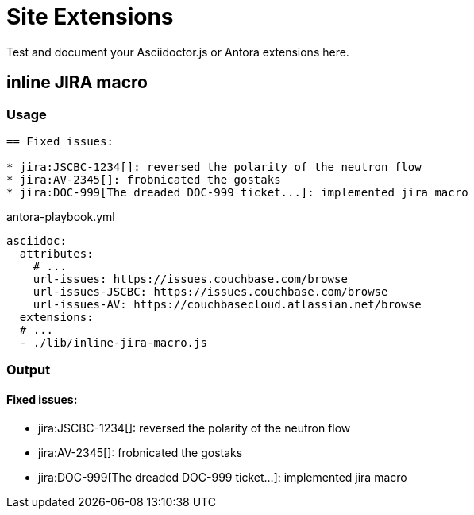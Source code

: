 = Site Extensions

Test and document your Asciidoctor.js or Antora extensions here.

== inline JIRA macro

=== Usage

[source,asciidoc]
----
== Fixed issues:

* jira:JSCBC-1234[]: reversed the polarity of the neutron flow
* jira:AV-2345[]: frobnicated the gostaks
* jira:DOC-999[The dreaded DOC-999 ticket...]: implemented jira macro
----

[source,yml]
.antora-playbook.yml
----
asciidoc:
  attributes:
    # ...
    url-issues: https://issues.couchbase.com/browse
    url-issues-JSCBC: https://issues.couchbase.com/browse
    url-issues-AV: https://couchbasecloud.atlassian.net/browse
  extensions:
  # ...
  - ./lib/inline-jira-macro.js
----

=== Output

==== Fixed issues:

* jira:JSCBC-1234[]: reversed the polarity of the neutron flow
* jira:AV-2345[]: frobnicated the gostaks
* jira:DOC-999[The dreaded DOC-999 ticket...]: implemented jira macro
